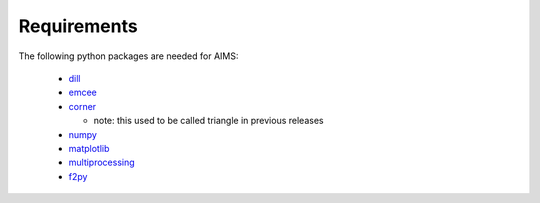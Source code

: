 Requirements
============

The following python packages are needed for AIMS:

  * `dill <https://pypi.python.org/pypi/dill/>`_
  * `emcee <http://dan.iel.fm/emcee/current/>`_
  * `corner <https://github.com/dfm/corner.py>`_

    - note: this used to be called triangle in previous releases

  * `numpy <http://www.numpy.org/>`_
  * `matplotlib <http://matplotlib.org/>`_
  * `multiprocessing <https://docs.python.org/2/library/multiprocessing.html>`_
  * `f2py <https://github.com/pearu/f2py/wiki>`_
